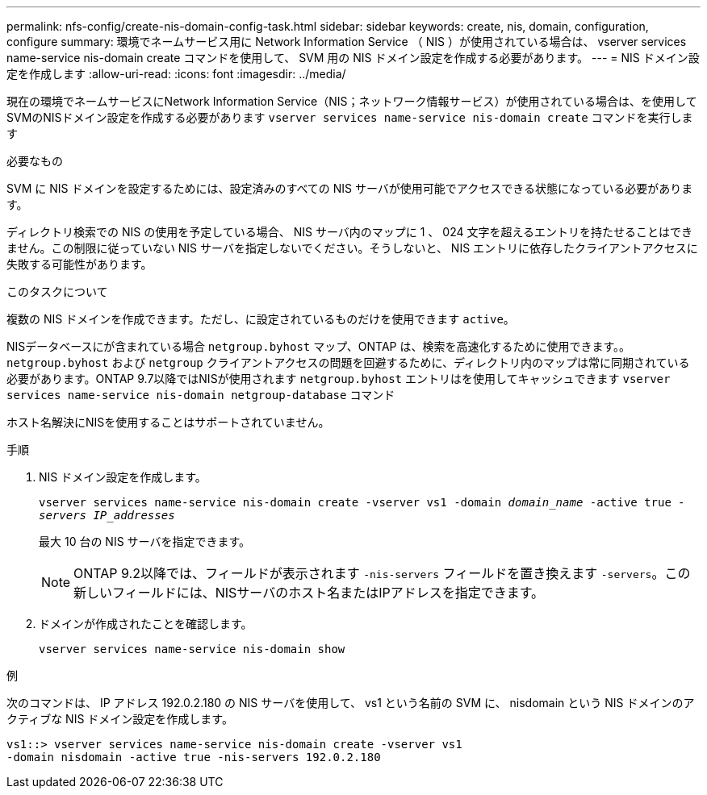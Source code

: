 ---
permalink: nfs-config/create-nis-domain-config-task.html 
sidebar: sidebar 
keywords: create, nis, domain, configuration, configure 
summary: 環境でネームサービス用に Network Information Service （ NIS ）が使用されている場合は、 vserver services name-service nis-domain create コマンドを使用して、 SVM 用の NIS ドメイン設定を作成する必要があります。 
---
= NIS ドメイン設定を作成します
:allow-uri-read: 
:icons: font
:imagesdir: ../media/


[role="lead"]
現在の環境でネームサービスにNetwork Information Service（NIS；ネットワーク情報サービス）が使用されている場合は、を使用してSVMのNISドメイン設定を作成する必要があります `vserver services name-service nis-domain create` コマンドを実行します

.必要なもの
SVM に NIS ドメインを設定するためには、設定済みのすべての NIS サーバが使用可能でアクセスできる状態になっている必要があります。

ディレクトリ検索での NIS の使用を予定している場合、 NIS サーバ内のマップに 1 、 024 文字を超えるエントリを持たせることはできません。この制限に従っていない NIS サーバを指定しないでください。そうしないと、 NIS エントリに依存したクライアントアクセスに失敗する可能性があります。

.このタスクについて
複数の NIS ドメインを作成できます。ただし、に設定されているものだけを使用できます `active`。

NISデータベースにが含まれている場合 `netgroup.byhost` マップ、ONTAP は、検索を高速化するために使用できます。。 `netgroup.byhost` および `netgroup` クライアントアクセスの問題を回避するために、ディレクトリ内のマップは常に同期されている必要があります。ONTAP 9.7以降ではNISが使用されます `netgroup.byhost` エントリはを使用してキャッシュできます `vserver services name-service nis-domain netgroup-database` コマンド

ホスト名解決にNISを使用することはサポートされていません。

.手順
. NIS ドメイン設定を作成します。
+
`vserver services name-service nis-domain create -vserver vs1 -domain _domain_name_ -active true _-servers IP_addresses_`

+
最大 10 台の NIS サーバを指定できます。

+
[NOTE]
====
ONTAP 9.2以降では、フィールドが表示されます `-nis-servers` フィールドを置き換えます `-servers`。この新しいフィールドには、NISサーバのホスト名またはIPアドレスを指定できます。

====
. ドメインが作成されたことを確認します。
+
`vserver services name-service nis-domain show`



.例
次のコマンドは、 IP アドレス 192.0.2.180 の NIS サーバを使用して、 vs1 という名前の SVM に、 nisdomain という NIS ドメインのアクティブな NIS ドメイン設定を作成します。

[listing]
----
vs1::> vserver services name-service nis-domain create -vserver vs1
-domain nisdomain -active true -nis-servers 192.0.2.180
----